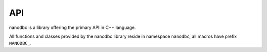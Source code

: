 .. _api:

##############################################################################
API
##############################################################################

nanodbc is a library offering the primary API in C++ language.

All functions and classes provided by the nanodbc library reside
in namespace ``nanodbc``, all macros have prefix ``NANODBC_``.


.. autodoxygenfile:: nanodbc.h
   :project: nanodbc
